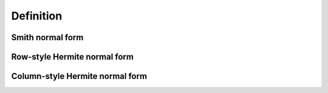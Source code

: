 Definition
==========

Smith normal form
-----------------

Row-style Hermite normal form
-----------------------------

Column-style Hermite normal form
--------------------------------
